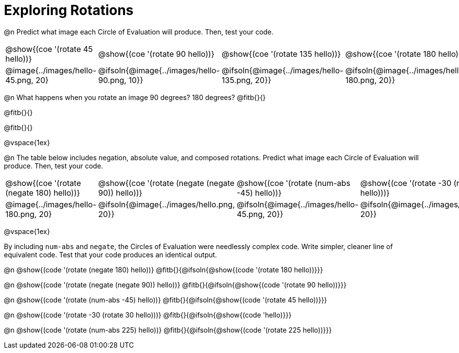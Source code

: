 [.landscape]
= Exploring Rotations

++++
<style>
div.circleevalsexp { width: auto; }
td > .content > .paragraph > * { vertical-align: middle; }
</style>
++++

@n Predict what image each Circle of Evaluation will produce. Then, test your code.

[.FillVerticalSpace, cols="^.^1a,^.^1a,^.^1a,^.^1a,^.^1a,^.^1a,^.^1a", stripes="none"]
|===

| @show{(coe '(rotate 45 hello))}
| @show{(coe '(rotate 90 hello))}
| @show{(coe '(rotate 135 hello))}
| @show{(coe '(rotate 180 hello))}
| @show{(coe '(rotate 225 hello))}
| @show{(coe '(rotate 270 hello))}
| @show{(coe '(rotate 315 hello))}

| @image{../images/hello-45.png, 20}
| @ifsoln{@image{../images/hello-90.png, 10}}
| @ifsoln{@image{../images/hello-135.png, 20}}
| @ifsoln{@image{../images/hello-180.png, 20}}
| @ifsoln{@image{../images/hello-225.png, 20}}
| @ifsoln{@image{../images/hello-270.png, 10}}
| @ifsoln{@image{../images/hello-315.png, 20}}


|===

@n What happens when you rotate an image 90 degrees? 180 degrees? @fitb{}{}

@fitb{}{}

@fitb{}{}

@vspace{1ex}

@n The table below includes negation, absolute value, and composed rotations. Predict what image each Circle of Evaluation will produce. Then, test your code.

[.FillVerticalSpace, cols="^.^1a,^.^1a,^.^1a,^.^1a,^.^1a", stripes="none"]
|===

| @show{(coe '(rotate (negate 180) hello))}
| @show{(coe '(rotate (negate (negate 90)) hello))}
| @show{(coe '(rotate (num-abs -45) hello))}
| @show{(coe '(rotate -30 (rotate 30 hello)))}
| @show{(coe '(rotate (num-abs 225) hello))}

| @image{../images/hello-180.png, 20}
| @ifsoln{@image{../images/hello.png, 20}}
| @ifsoln{@image{../images/hello-45.png, 20}}
| @ifsoln{@image{../images/hello.png, 20}}
| @ifsoln{@image{../images/hello-225.png, 20}}

|===

@vspace{1ex}

By including `num-abs` and `negate`, the Circles of Evaluation were needlessly complex code. Write simpler, cleaner line of equivalent code. Test that your code produces an identical output.

@n @show{(code '(rotate (negate 180) hello))} @fitb{}{@ifsoln{@show{(code '(rotate 180 hello))}}}

@n @show{(code '(rotate (negate (negate 90)) hello))} @fitb{}{@ifsoln{@show{(code '(rotate 90 hello))}}}

@n @show{(code '(rotate (num-abs -45) hello))} @fitb{}{@ifsoln{@show{(code '(rotate 45 hello))}}}

@n @show{(code '(rotate -30 (rotate 30 hello)))}
@fitb{}{@ifsoln{@show{(code 'hello)}}}

@n @show{(code '(rotate (num-abs 225) hello))}
@fitb{}{@ifsoln{@show{(code '(rotate 225 hello))}}}
